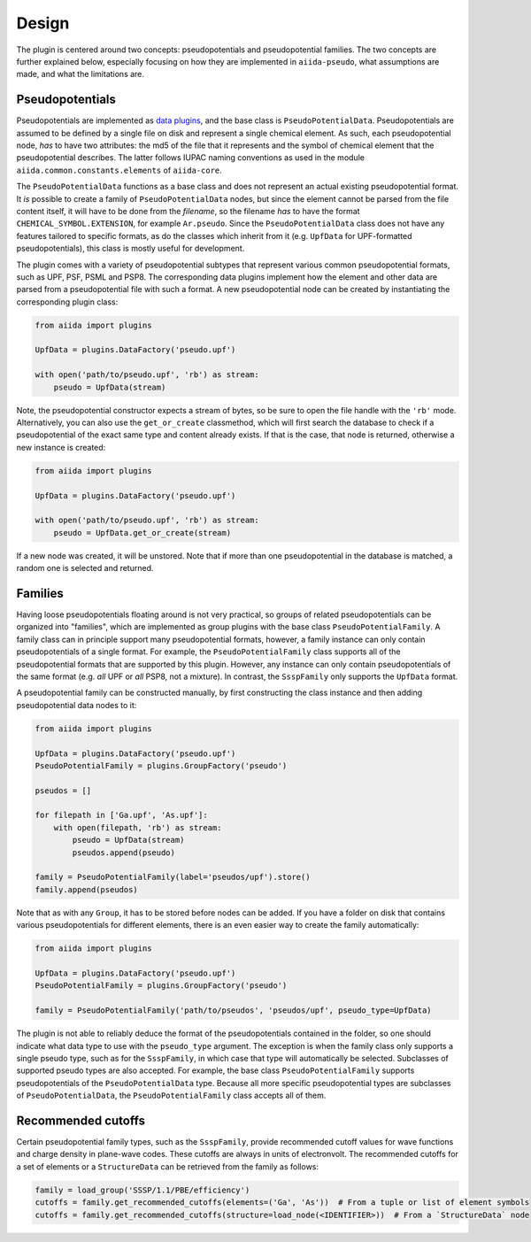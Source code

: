 
.. _design:

######
Design
######

The plugin is centered around two concepts: pseudopotentials and pseudopotential families.
The two concepts are further explained below, especially focusing on how they are implemented in ``aiida-pseudo``, what assumptions are made, and what the limitations are.

Pseudopotentials
================

Pseudopotentials are implemented as `data plugins <https://aiida-core.readthedocs.io/en/latest/topics/data_types.html#creating-a-data-plugin>`_, and the base class is ``PseudoPotentialData``.
Pseudopotentials are assumed to be defined by a single file on disk and represent a single chemical element.
As such, each pseudopotential node, *has* to have two attributes: the md5 of the file that it represents and the symbol of chemical element that the pseudopotential describes.
The latter follows IUPAC naming conventions as used in the module ``aiida.common.constants.elements`` of ``aiida-core``.

The ``PseudoPotentialData`` functions as a base class and does not represent an actual existing pseudopotential format.
It *is* possible to create a family of ``PseudoPotentialData`` nodes, but since the element cannot be parsed from the file content itself, it will have to be done from the *filename*, so the filename *has* to have the format ``CHEMICAL_SYMBOL.EXTENSION``, for example ``Ar.pseudo``.
Since the ``PseudoPotentialData`` class does not have any features tailored to specific formats, as do the classes which inherit from it (e.g. ``UpfData`` for UPF-formatted pseudopotentials), this class is mostly useful for development.

The plugin comes with a variety of pseudopotential subtypes that represent various common pseudopotential formats, such as UPF, PSF, PSML and PSP8.
The corresponding data plugins implement how the element and other data are parsed from a pseudopotential file with such a format.
A new pseudopotential node can be created by instantiating the corresponding plugin class:

.. code-block::

    from aiida import plugins

    UpfData = plugins.DataFactory('pseudo.upf')

    with open('path/to/pseudo.upf', 'rb') as stream:
        pseudo = UpfData(stream)

Note, the pseudopotential constructor expects a stream of bytes, so be sure to open the file handle with the ``'rb'`` mode.
Alternatively, you can also use the ``get_or_create`` classmethod, which will first search the database to check if a pseudopotential of the exact same type and content already exists.
If that is the case, that node is returned, otherwise a new instance is created:

.. code-block:: python

    from aiida import plugins

    UpfData = plugins.DataFactory('pseudo.upf')

    with open('path/to/pseudo.upf', 'rb') as stream:
        pseudo = UpfData.get_or_create(stream)

If a new node was created, it will be unstored.
Note that if more than one pseudopotential in the database is matched, a random one is selected and returned.

Families
========

Having loose pseudopotentials floating around is not very practical, so groups of related pseudopotentials can be organized into "families", which are implemented as group plugins with the base class ``PseudoPotentialFamily``.
A family class can in principle support many pseudopotential formats, however, a family instance can only contain pseudopotentials of a single format.
For example, the ``PseudoPotentialFamily`` class supports all of the pseudopotential formats that are supported by this plugin.
However, any instance can only contain pseudopotentials of the same format (e.g. *all* UPF or *all* PSP8, not a mixture).
In contrast, the ``SsspFamily`` only supports the ``UpfData`` format.

A pseudopotential family can be constructed manually, by first constructing the class instance and then adding pseudopotential data nodes to it:

.. code-block:: python

    from aiida import plugins

    UpfData = plugins.DataFactory('pseudo.upf')
    PseudoPotentialFamily = plugins.GroupFactory('pseudo')

    pseudos = []

    for filepath in ['Ga.upf', 'As.upf']:
        with open(filepath, 'rb') as stream:
            pseudo = UpfData(stream)
            pseudos.append(pseudo)

    family = PseudoPotentialFamily(label='pseudos/upf').store()
    family.append(pseudos)

Note that as with any ``Group``, it has to be stored before nodes can be added.
If you have a folder on disk that contains various pseudopotentials for different elements, there is an even easier way to create the family automatically:

.. code-block:: python

    from aiida import plugins

    UpfData = plugins.DataFactory('pseudo.upf')
    PseudoPotentialFamily = plugins.GroupFactory('pseudo')

    family = PseudoPotentialFamily('path/to/pseudos', 'pseudos/upf', pseudo_type=UpfData)

The plugin is not able to reliably deduce the format of the pseudopotentials contained in the folder, so one should indicate what data type to use with the ``pseudo_type`` argument.
The exception is when the family class only supports a single pseudo type, such as for the ``SsspFamily``, in which case that type will automatically be selected.
Subclasses of supported pseudo types are also accepted.
For example, the base class ``PseudoPotentialFamily`` supports pseudopotentials of the ``PseudoPotentialData`` type.
Because all more specific pseudopotential types are subclasses of ``PseudoPotentialData``, the ``PseudoPotentialFamily`` class accepts all of them.

Recommended cutoffs
===================

Certain pseudopotential family types, such as the ``SsspFamily``, provide recommended cutoff values for wave functions and charge density in plane-wave codes.
These cutoffs are always in units of electronvolt.
The recommended cutoffs for a set of elements or a ``StructureData`` can be retrieved from the family as follows:

.. code-block:: python

    family = load_group('SSSP/1.1/PBE/efficiency')
    cutoffs = family.get_recommended_cutoffs(elements=('Ga', 'As'))  # From a tuple or list of element symbols
    cutoffs = family.get_recommended_cutoffs(structure=load_node(<IDENTIFIER>))  # From a `StructureData` node
